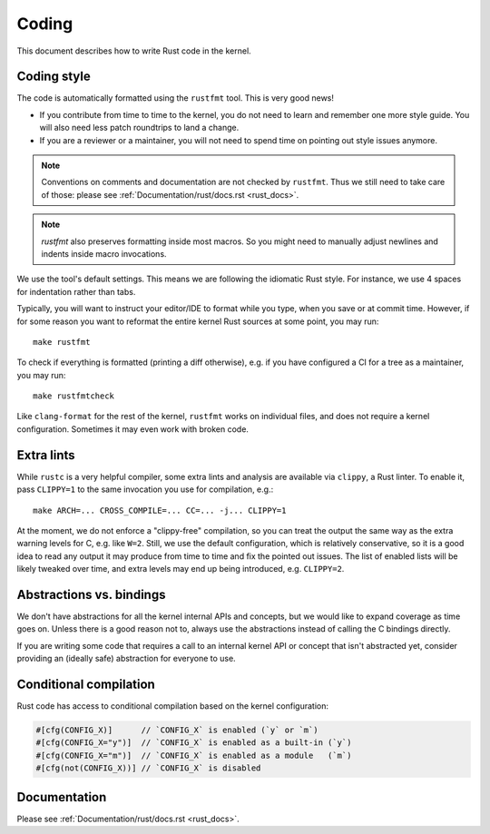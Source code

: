.. _rust_coding:

Coding
======

This document describes how to write Rust code in the kernel.


Coding style
------------

The code is automatically formatted using the ``rustfmt`` tool. This is very
good news!

- If you contribute from time to time to the kernel, you do not need to learn
  and remember one more style guide. You will also need less patch roundtrips
  to land a change.

- If you are a reviewer or a maintainer, you will not need to spend time on
  pointing out style issues anymore.

.. note:: Conventions on comments and documentation are not checked by
  ``rustfmt``. Thus we still need to take care of those: please see
  :ref:`Documentation/rust/docs.rst <rust_docs>`.
  
.. note:: `rustfmt` also preserves formatting inside most macros. So you might
  need to manually adjust newlines and indents inside macro invocations.

We use the tool's default settings. This means we are following the idiomatic
Rust style. For instance, we use 4 spaces for indentation rather than tabs.

Typically, you will want to instruct your editor/IDE to format while you type,
when you save or at commit time. However, if for some reason you want
to reformat the entire kernel Rust sources at some point, you may run::

	make rustfmt

To check if everything is formatted (printing a diff otherwise), e.g. if you
have configured a CI for a tree as a maintainer, you may run::

	make rustfmtcheck

Like ``clang-format`` for the rest of the kernel, ``rustfmt`` works on
individual files, and does not require a kernel configuration. Sometimes it may
even work with broken code.


Extra lints
-----------

While ``rustc`` is a very helpful compiler, some extra lints and analysis are
available via ``clippy``, a Rust linter. To enable it, pass ``CLIPPY=1`` to
the same invocation you use for compilation, e.g.::

	make ARCH=... CROSS_COMPILE=... CC=... -j... CLIPPY=1

At the moment, we do not enforce a "clippy-free" compilation, so you can treat
the output the same way as the extra warning levels for C, e.g. like ``W=2``.
Still, we use the default configuration, which is relatively conservative, so
it is a good idea to read any output it may produce from time to time and fix
the pointed out issues. The list of enabled lists will be likely tweaked over
time, and extra levels may end up being introduced, e.g. ``CLIPPY=2``.


Abstractions vs. bindings
-------------------------

We don't have abstractions for all the kernel internal APIs and concepts,
but we would like to expand coverage as time goes on. Unless there is
a good reason not to, always use the abstractions instead of calling
the C bindings directly.

If you are writing some code that requires a call to an internal kernel API
or concept that isn't abstracted yet, consider providing an (ideally safe)
abstraction for everyone to use.


Conditional compilation
-----------------------

Rust code has access to conditional compilation based on the kernel
configuration:

.. code-block:: rust

	#[cfg(CONFIG_X)]      // `CONFIG_X` is enabled (`y` or `m`)
	#[cfg(CONFIG_X="y")]  // `CONFIG_X` is enabled as a built-in (`y`)
	#[cfg(CONFIG_X="m")]  // `CONFIG_X` is enabled as a module   (`m`)
	#[cfg(not(CONFIG_X))] // `CONFIG_X` is disabled


Documentation
-------------

Please see :ref:`Documentation/rust/docs.rst <rust_docs>`.
